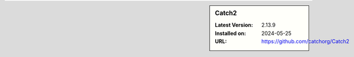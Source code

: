 .. sidebar:: Catch2

   :Latest Version: 2.13.9
   :Installed on: 2024-05-25
   :URL: https://github.com/catchorg/Catch2
